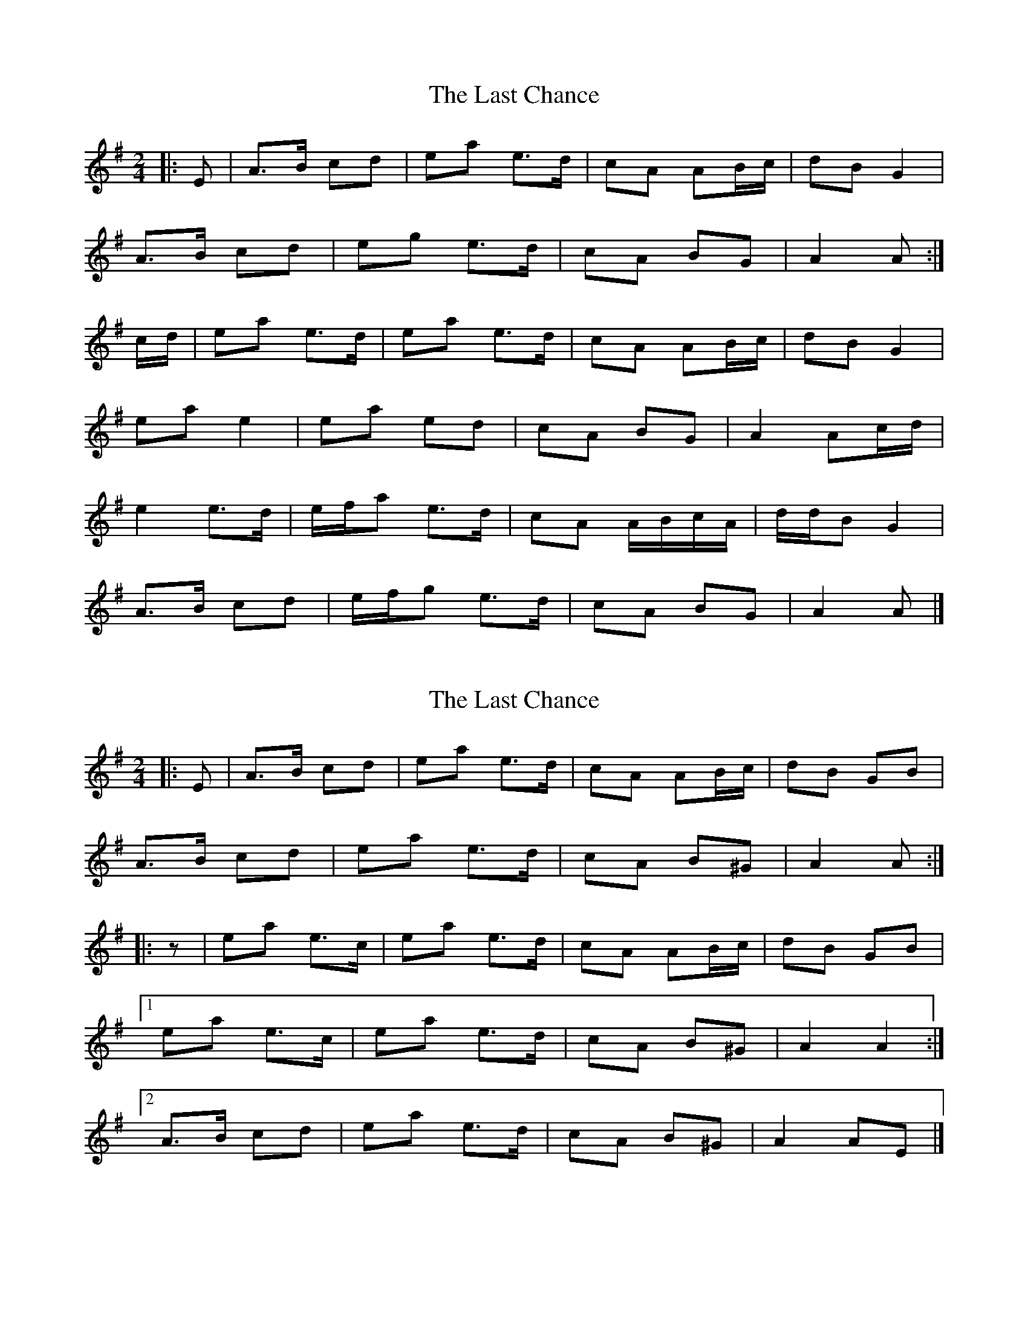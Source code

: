 X: 1
T: Last Chance, The
Z: ceolachan
S: https://thesession.org/tunes/13766#setting24601
R: polka
M: 2/4
L: 1/8
K: Ador
|: E |A>B cd | ea e>d | cA AB/c/ | dB G2 |
A>B cd | eg e>d | cA BG | A2 A :|
c/d/ |ea e>d | ea e>d | cA AB/c/ | dB G2 |
ea e2 | ea ed | cA BG | A2 Ac/d/ |
e2 e>d | e/f/a e>d | cA A/B/c/A/ | d/d/B G2 |
A>B cd | e/f/g e>d | cA BG | A2 A |]
X: 2
T: Last Chance, The
Z: ceolachan
S: https://thesession.org/tunes/13766#setting24602
R: polka
M: 2/4
L: 1/8
K: Ador
|: E |A>B cd | ea e>d | cA AB/c/ | dB GB |
A>B cd | ea e>d | cA B^G | A2 A :|
|: z |ea e>c | ea e>d | cA AB/c/ | dB GB |
[1 ea e>c | ea e>d | cA B^G | A2 A2 :|
[2 A>B cd | ea e>d | cA B^G | A2 AE |]
X: 3
T: Last Chance, The
Z: ceolachan
S: https://thesession.org/tunes/13766#setting24603
R: polka
M: 2/4
L: 1/8
K: Amix
|: E |AA/B/ c>d | ea e2 | cA AB/c/ | dB G>E |
A>B cd | e/f/g e>d | cA B/A/G | A2- A :|
c/d/ |ea e2 | ea e>d | c/B/A AB/c/ | d/e/d/B/ G2 |
ea e>d | e/f/a e2 | cA BG | A2 Ac/d/ |
e2 e/f/e/d/ | ea ed | cA- AB/c/ | dB G>E |
A/A/B c>d | e/f/g e>d | cA BG | A2- A |]
